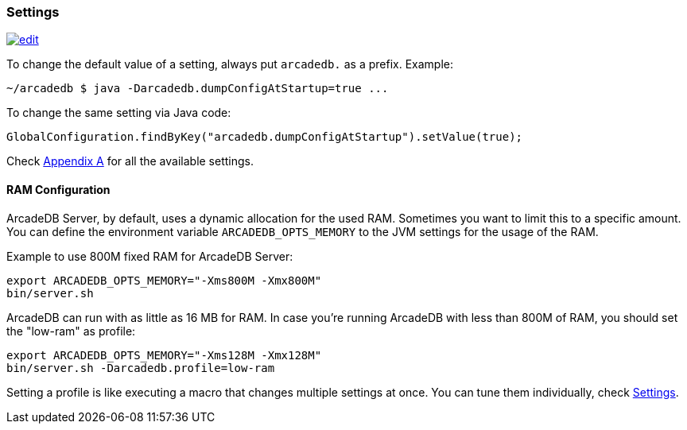 
=== Settings
image:../images/edit.png[link="https://github.com/ArcadeData/arcadedb-docs/blob/main/src/main/asciidoc/server/settings.adoc" float="right"]

To change the default value of a setting, always put `arcadedb.` as a prefix. Example:

```shell
~/arcadedb $ java -Darcadedb.dumpConfigAtStartup=true ...
```


To change the same setting via Java code:

```java
GlobalConfiguration.findByKey("arcadedb.dumpConfigAtStartup").setValue(true);
```

Check <<Appendix-A,Appendix A>> for all the available settings.

==== RAM Configuration

ArcadeDB Server, by default, uses a dynamic allocation for the used RAM. Sometimes you want to limit this to a specific amount. You can define the environment variable `ARCADEDB_OPTS_MEMORY` to the JVM settings for the usage of the RAM.

Example to use 800M fixed RAM for ArcadeDB Server:

```sh
export ARCADEDB_OPTS_MEMORY="-Xms800M -Xmx800M"
bin/server.sh
```

ArcadeDB can run with as little as 16 MB for RAM. In case you're running ArcadeDB with less than 800M of RAM, you should set the "low-ram" as profile:

```sh
export ARCADEDB_OPTS_MEMORY="-Xms128M -Xmx128M"
bin/server.sh -Darcadedb.profile=low-ram
```

Setting a profile is like executing a macro that changes multiple settings at once. You can tune them individually, check <<Settings,Settings>>.
